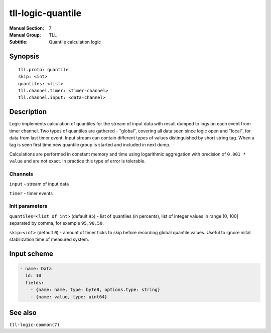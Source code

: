 tll-logic-quantile
==================

:Manual Section: 7
:Manual Group: TLL
:Subtitle: Quantile calculation logic

Synopsis
--------

::

    tll.proto: quantile
    skip: <int>
    quantiles: <list>
    tll.channel.timer: <timer-channel>
    tll.channel.input: <data-channel>


Description
-----------

Logic implements calculation of quantiles for the stream of input data with result dumped to logs on
each event from timer channel. Two types of quantiles are gathered - "global", covering all data
seen since logic open and "local", for data from last timer event. Input stream can contain
different types of values distinguished by short string tag. When a tag is seen first time new
quantile group is started and included in next dump.

Calculations are performed in constant memory and time using logarithmic aggregation with precision
of ``0.001 * value`` and are not exact. In practice this type of error is tolerable.

Channels
~~~~~~~~

``input`` - stream of input data

``timer`` - timer events

Init parameters
~~~~~~~~~~~~~~~

``quantiles=<list of int>`` (default ``95``) - list of quantiles (in percents), list of integer
values in range (0, 100] separated by comma, for example ``95,90,50``.

``skip=<int>`` (default ``0``) - amount of timer ticks to skip before recording global quantile
values. Useful to ignore inital stabilization time of measured system.

Input scheme
------------

.. code-block:: yaml

  - name: Data
    id: 10
    fields:
      - {name: name, type: byte8, options.type: string}
      - {name: value, type: uint64}

See also
--------

``tll-logic-common(7)``

..
    vim: sts=4 sw=4 et tw=100

